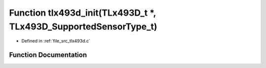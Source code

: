 .. _exhale_function_tlx493d_8c_1a4163f0874af2f5360558c6c3fce5b1e4:

Function tlx493d_init(TLx493D_t \*, TLx493D_SupportedSensorType_t)
==================================================================

- Defined in :ref:`file_src_tlx493d.c`


Function Documentation
----------------------


.. doxygenfunction:: tlx493d_init(TLx493D_t *, TLx493D_SupportedSensorType_t)
   :project: XENSIV 3D Magnetic Sensors Arduino Library